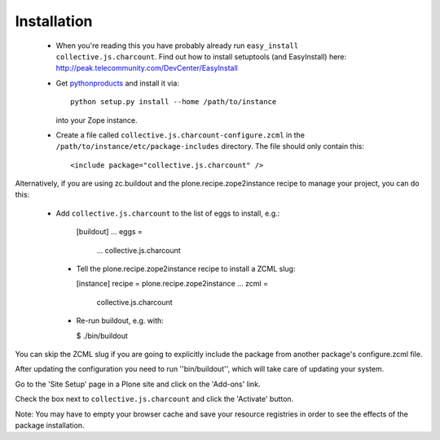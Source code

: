 Installation
=============

 * When you're reading this you have probably already run
   ``easy_install collective.js.charcount``. Find out how to install setuptools
   (and EasyInstall) here:
   http://peak.telecommunity.com/DevCenter/EasyInstall

 * Get `pythonproducts`_ and install it via::

       python setup.py install --home /path/to/instance

   into your Zope instance.

 * Create a file called ``collective.js.charcount-configure.zcml`` in the
   ``/path/to/instance/etc/package-includes`` directory.  The file
   should only contain this::

       <include package="collective.js.charcount" />

.. _pythonproducts: http://plone.org/products/pythonproducts

Alternatively, if you are using zc.buildout and the plone.recipe.zope2instance
recipe to manage your project, you can do this:

 * Add ``collective.js.charcount`` to the list of eggs to install, e.g.:

    [buildout]
    ...
    eggs =
        ...
        collective.js.charcount

  * Tell the plone.recipe.zope2instance recipe to install a ZCML slug:

    [instance]
    recipe = plone.recipe.zope2instance
    ...
    zcml =
        collective.js.charcount

  * Re-run buildout, e.g. with:

    $ ./bin/buildout

You can skip the ZCML slug if you are going to explicitly include the package
from another package's configure.zcml file.

After updating the configuration you need to run ''bin/buildout'', which will
take care of updating your system.

Go to the 'Site Setup' page in a Plone site and click on the 'Add-ons' link.

Check the box next to ``collective.js.charcount`` and click the 'Activate' button.

Note: You may have to empty your browser cache and save your resource
registries in order to see the effects of the package installation.

